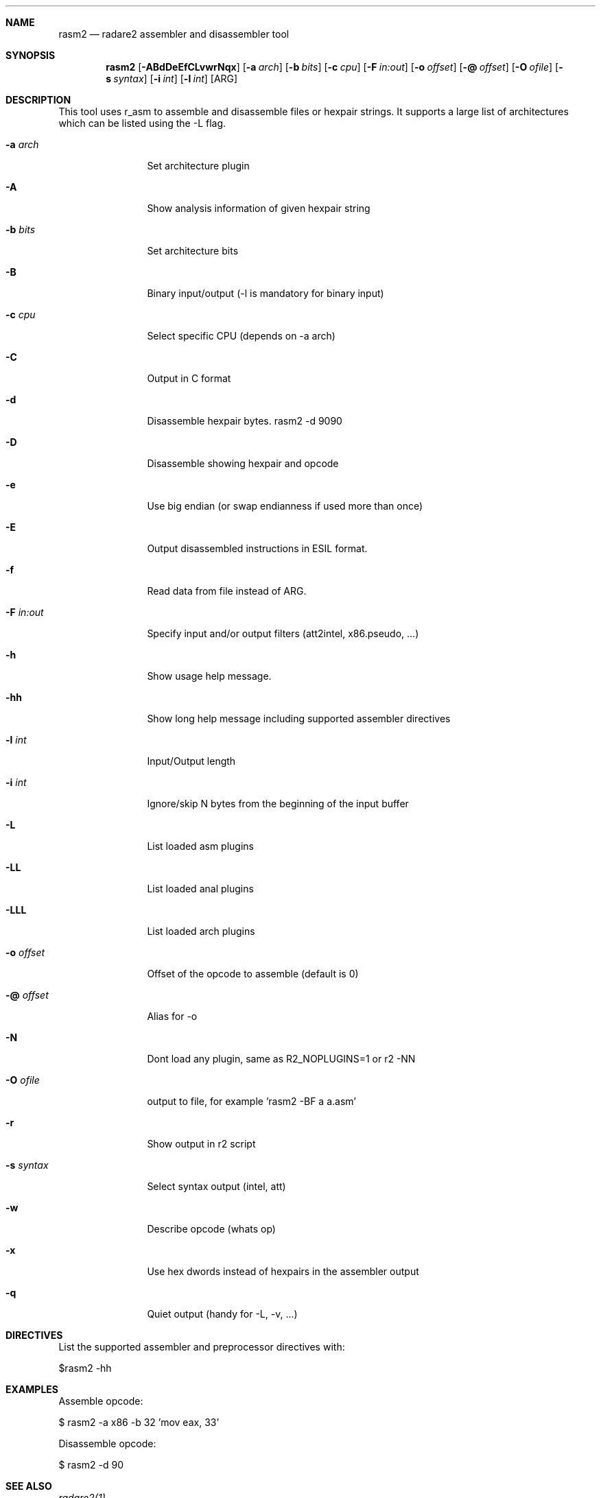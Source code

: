 .Dd Sep 5, 2024
.Dt RASM2 1
.Sh NAME
.Nm rasm2
.Nd radare2 assembler and disassembler tool
.Sh SYNOPSIS
.Nm rasm2
.Op Fl ABdDeEfCLvwrNqx
.Op Fl a Ar arch
.Op Fl b Ar bits
.Op Fl c Ar cpu
.Op Fl F Ar in:out
.Op Fl o Ar offset
.Op Fl @ Ar offset
.Op Fl O Ar ofile
.Op Fl s Ar syntax
.Op Fl i Ar int
.Op Fl l Ar int
.Op ARG
.Sh DESCRIPTION
This tool uses r_asm to assemble and disassemble files or hexpair strings. It supports a large list of architectures which can be listed using the \-L flag.
.Pp
.Bl -tag -width Fl
.It Fl a Ar arch
Set architecture plugin
.It Fl A
Show analysis information of given hexpair string
.It Fl b Ar bits
Set architecture bits
.It Fl B
Binary input/output (\-l is mandatory for binary input)
.It Fl c Ar cpu
Select specific CPU (depends on \-a arch)
.It Fl C
Output in C format
.It Fl d
Disassemble hexpair bytes. rasm2 \-d 9090
.It Fl D
Disassemble showing hexpair and opcode
.It Fl e
Use big endian (or swap endianness if used more than once)
.It Fl E
Output disassembled instructions in ESIL format.
.It Fl f
Read data from file instead of ARG.
.It Fl F Ar in:out
Specify input and/or output filters (att2intel, x86.pseudo, ...)
.It Fl h
Show usage help message.
.It Fl hh
Show long help message including supported assembler directives
.It Fl l Ar int
Input/Output length
.It Fl i Ar int
Ignore/skip N bytes from the beginning of the input buffer
.It Fl L
List loaded asm plugins
.It Fl LL
List loaded anal plugins
.It Fl LLL
List loaded arch plugins
.It Fl o Ar offset
Offset of the opcode to assemble (default is 0)
.It Fl @ Ar offset
Alias for -o
.It Fl N
Dont load any plugin, same as R2_NOPLUGINS=1 or r2 -NN
.It Fl O Ar ofile
output to file, for example 'rasm2 \-BF a a.asm'
.It Fl r
Show output in r2 script
.It Fl s Ar syntax
Select syntax output (intel, att)
.It Fl w
Describe opcode (whats op)
.It Fl x
Use hex dwords instead of hexpairs in the assembler output
.It Fl q
Quiet output (handy for -L, -v, ...)
.El
.Sh DIRECTIVES
.Pp
List the supported assembler and preprocessor directives with:
.Pp
 $rasm2 -hh
.Pp
.El
.Sh EXAMPLES
.Pp
Assemble opcode:
.Pp
  $ rasm2 \-a x86 \-b 32 'mov eax, 33'
.Pp
Disassemble opcode:
.Pp
  $ rasm2 \-d 90
.Sh SEE ALSO
.Pp
.Xr radare2(1)
.Sh AUTHORS
.Pp
pancake <pancake@nopcode.org>
